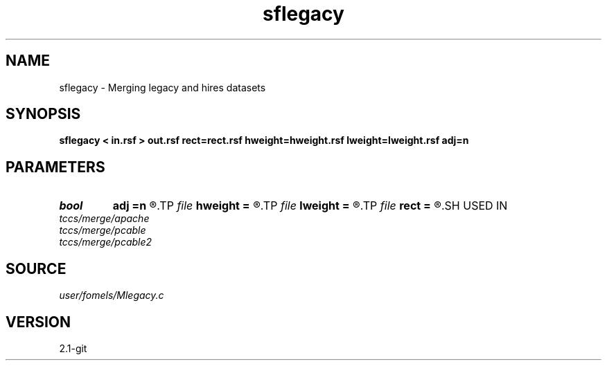 .TH sflegacy 1  "APRIL 2019" Madagascar "Madagascar Manuals"
.SH NAME
sflegacy \- Merging legacy and hires datasets 
.SH SYNOPSIS
.B sflegacy < in.rsf > out.rsf rect=rect.rsf hweight=hweight.rsf lweight=lweight.rsf adj=n
.SH PARAMETERS
.PD 0
.TP
.I bool   
.B adj
.B =n
.R  [y/n]	adjoint flag
.TP
.I file   
.B hweight
.B =
.R  	auxiliary input file name
.TP
.I file   
.B lweight
.B =
.R  	auxiliary input file name
.TP
.I file   
.B rect
.B =
.R  	auxiliary input file name
.SH USED IN
.TP
.I tccs/merge/apache
.TP
.I tccs/merge/pcable
.TP
.I tccs/merge/pcable2
.SH SOURCE
.I user/fomels/Mlegacy.c
.SH VERSION
2.1-git
